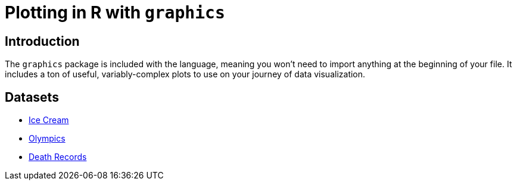 = Plotting in R with `graphics`

== Introduction

The `graphics` package is included with the language, meaning you won't need to import anything at the beginning of your file. It includes a ton of useful, variably-complex plots to use on your journey of data visualization.

== Datasets
* xref:r-base-plotting-icecream.adoc[Ice Cream]
* xref:r-base-plotting-olympics.adoc[Olympics]
* xref:r-base-plotting-deathrecord.adoc[Death Records]

